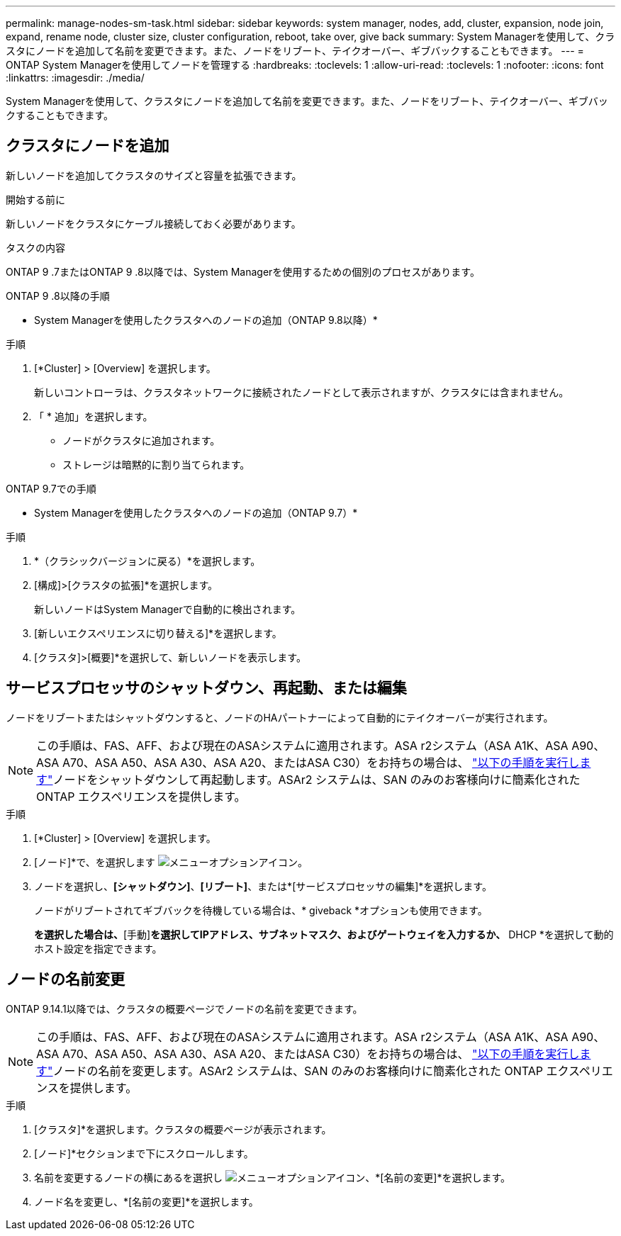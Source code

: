 ---
permalink: manage-nodes-sm-task.html 
sidebar: sidebar 
keywords: system manager, nodes, add, cluster, expansion, node join, expand, rename node, cluster size, cluster configuration, reboot, take over, give back 
summary: System Managerを使用して、クラスタにノードを追加して名前を変更できます。また、ノードをリブート、テイクオーバー、ギブバックすることもできます。 
---
= ONTAP System Managerを使用してノードを管理する
:hardbreaks:
:toclevels: 1
:allow-uri-read: 
:toclevels: 1
:nofooter: 
:icons: font
:linkattrs: 
:imagesdir: ./media/


[role="lead"]
System Managerを使用して、クラスタにノードを追加して名前を変更できます。また、ノードをリブート、テイクオーバー、ギブバックすることもできます。



== クラスタにノードを追加

新しいノードを追加してクラスタのサイズと容量を拡張できます。

.開始する前に
新しいノードをクラスタにケーブル接続しておく必要があります。

.タスクの内容
ONTAP 9 .7またはONTAP 9 .8以降では、System Managerを使用するための個別のプロセスがあります。

[role="tabbed-block"]
====
.ONTAP 9 .8以降の手順
--
* System Managerを使用したクラスタへのノードの追加（ONTAP 9.8以降）*

.手順
. [*Cluster] > [Overview] を選択します。
+
新しいコントローラは、クラスタネットワークに接続されたノードとして表示されますが、クラスタには含まれません。

. 「 * 追加」を選択します。
+
** ノードがクラスタに追加されます。
** ストレージは暗黙的に割り当てられます。




--
.ONTAP 9.7での手順
--
* System Managerを使用したクラスタへのノードの追加（ONTAP 9.7）*

.手順
. *（クラシックバージョンに戻る）*を選択します。
. [構成]>[クラスタの拡張]*を選択します。
+
新しいノードはSystem Managerで自動的に検出されます。

. [新しいエクスペリエンスに切り替える]*を選択します。
. [クラスタ]>[概要]*を選択して、新しいノードを表示します。


--
====


== サービスプロセッサのシャットダウン、再起動、または編集

ノードをリブートまたはシャットダウンすると、ノードのHAパートナーによって自動的にテイクオーバーが実行されます。


NOTE: この手順は、FAS、AFF、および現在のASAシステムに適用されます。ASA r2システム（ASA A1K、ASA A90、ASA A70、ASA A50、ASA A30、ASA A20、またはASA C30）をお持ちの場合は、 link:https://docs.netapp.com/us-en/asa-r2/administer/reboot-take-over-give-back-nodes.html["以下の手順を実行します"^]ノードをシャットダウンして再起動します。ASAr2 システムは、SAN のみのお客様向けに簡素化された ONTAP エクスペリエンスを提供します。

.手順
. [*Cluster] > [Overview] を選択します。
. [ノード]*で、を選択します image:icon_kabob.gif["メニューオプションアイコン"]。
. ノードを選択し、*[シャットダウン]*、*[リブート]*、または*[サービスプロセッサの編集]*を選択します。
+
ノードがリブートされてギブバックを待機している場合は、* giveback *オプションも使用できます。

+
[サービスプロセッサの編集]*を選択した場合は、*[手動]*を選択してIPアドレス、サブネットマスク、およびゲートウェイを入力するか、* DHCP *を選択して動的ホスト設定を指定できます。





== ノードの名前変更

ONTAP 9.14.1以降では、クラスタの概要ページでノードの名前を変更できます。


NOTE: この手順は、FAS、AFF、および現在のASAシステムに適用されます。ASA r2システム（ASA A1K、ASA A90、ASA A70、ASA A50、ASA A30、ASA A20、またはASA C30）をお持ちの場合は、 link:https://docs.netapp.com/us-en/asa-r2/administer/rename-nodes.html["以下の手順を実行します"^]ノードの名前を変更します。ASAr2 システムは、SAN のみのお客様向けに簡素化された ONTAP エクスペリエンスを提供します。

.手順
. [クラスタ]*を選択します。クラスタの概要ページが表示されます。
. [ノード]*セクションまで下にスクロールします。
. 名前を変更するノードの横にあるを選択し image:icon_kabob.gif["メニューオプションアイコン"]、*[名前の変更]*を選択します。
. ノード名を変更し、*[名前の変更]*を選択します。

